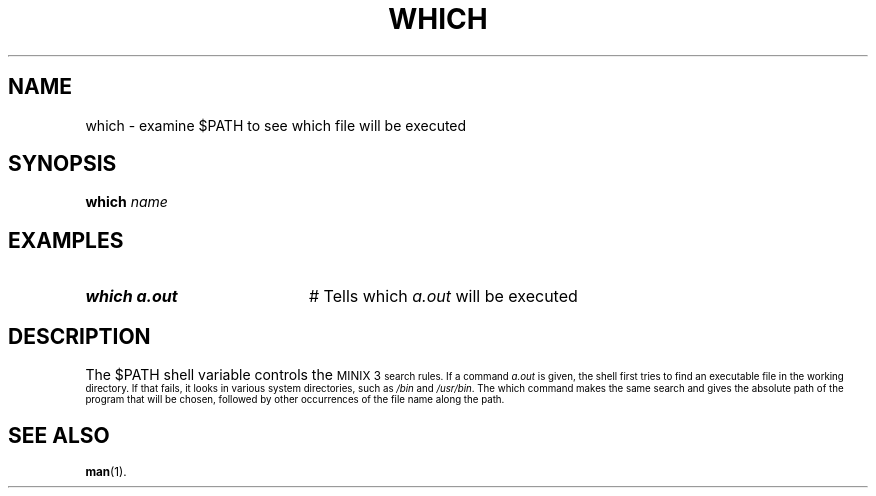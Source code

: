 .TH WHICH 1
.SH NAME
which \- examine $PATH to see which file will be executed
.SH SYNOPSIS
\fBwhich \fIname\fR
.br
.de FL
.TP
\\fB\\$1\\fR
\\$2
..
.de EX
.TP 20
\\fB\\$1\\fR
# \\$2
..
.SH EXAMPLES
.EX "which a.out" "Tells which \fIa.out\fR will be executed"
.SH DESCRIPTION
.PP
The $PATH shell variable controls the 
\s-1MINIX 3\s-1
search rules. 
If a command \fIa.out\fR is given, the shell first tries to find an 
executable file in the working directory.  
If that fails, it looks in various system directories, such as 
\fI/bin\fR and \fI/usr/bin\fR.  
The\fR which\fR command makes the same search and gives the absolute
path of the program that will be chosen, followed by other occurrences
of the file name along the path.
.SH "SEE ALSO"
.BR man (1).
